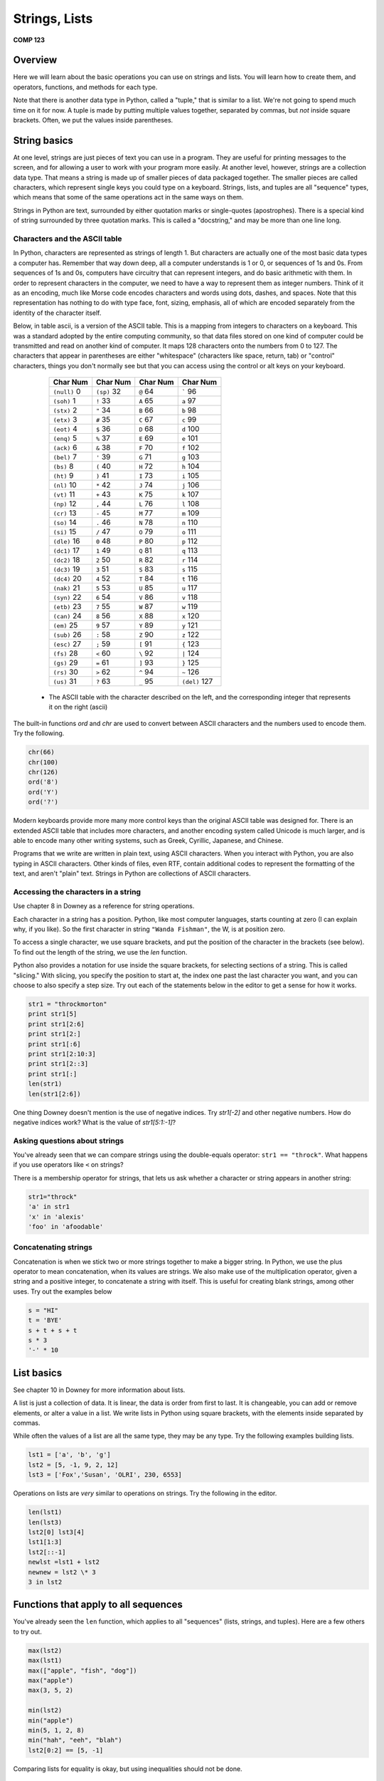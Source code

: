 Strings, Lists
===============

**COMP 123**

Overview
--------

Here we will learn about the basic operations you can use on
strings and lists. You will learn how to create
them, and operators, functions, and methods for each type.

Note that there is another data type in Python, called a "tuple,"
that is similar to a list. We're not going to spend much time on it
for now. A tuple is made by putting multiple values together,
separated by commas, but *not* inside square brackets. Often, we
put the values inside parentheses.

String basics
-------------

At one level, strings are just pieces of text you can use in a
program. They are useful for printing messages to the screen, and
for allowing a user to work with your program more easily. At
another level, however, strings are a collection data type. That
means a string is made up of smaller pieces of data packaged
together. The smaller pieces are called characters, which represent
single keys you could type on a keyboard. Strings, lists, and
tuples are all "sequence" types, which means that some of the same
operations act in the same ways on them.

Strings in Python are text, surrounded by either quotation marks or
single-quotes (apostrophes). There is a special kind of string
surrounded by three quotation marks. This is called a "docstring,"
and may be more than one line long.

Characters and the ASCII table
^^^^^^^^^^^^^^^^^^^^^^^^^^^^^^

In Python, characters are represented as strings of length 1. But
characters are actually one of the most basic data types a computer
has. Remember that way down deep, all a computer understands is 1
or 0, or sequences of 1s and 0s. From sequences of 1s and 0s,
computers have circuitry that can represent integers, and do basic
arithmetic with them. In order to represent characters in the
computer, we need to have a way to represent them as integer
numbers. Think of it as an encoding, much like Morse code encodes
characters and words using dots, dashes, and spaces. Note that this
representation has nothing to do with type face, font, sizing,
emphasis, all of which are encoded separately from the identity of
the character itself.

Below, in table ascii, is a version of the ASCII table. This is a
mapping from integers to characters on a keyboard. This was a
standard adopted by the entire computing community, so that data
files stored on one kind of computer could be transmitted and read
on another kind of computer. It maps 128 characters onto the
numbers from 0 to 127. The characters that appear in parentheses
are either "whitespace" (characters like space, return, tab) or
"control" characters, things you don't normally see but that you
can access using the control or alt keys on your keyboard.

          +------------------+--------------+--------------+------------------+
          | Char   Num       | Char  Num    | Char      Num| Char     Num     |
          +==================+==============+==============+==================+
          | ``(null)``     0 | ``(sp)``  32 | ``@``      64| `````          96|
          +------------------+--------------+--------------+------------------+
          |  ``(soh)``     1 | ``!``   33   |``A``      65 | ``a``       97   |
          +------------------+--------------+--------------+------------------+
          |  ``(stx)``      2| ``"``  34    | ``B``     66 | ``b``      98    |
          +------------------+--------------+--------------+------------------+
          |  ``(etx)``      3| ``#``   35   | ``C``     67 | ``c``      99    |
          +------------------+--------------+--------------+------------------+
          |  ``(eot)``      4| ``$``   36   | ``D``     68 | ``d``      100   |
          +------------------+--------------+--------------+------------------+
          |  ``(enq)``      5| ``%``   37   | ``E``     69 | ``e``      101   |
          +------------------+--------------+--------------+------------------+
          |  ``(ack)``      6| ``&``   38   | ``F``     70 | ``f``      102   |
          +------------------+--------------+--------------+------------------+
          |  ``(bel)``      7| ``'``   39   | ``G``     71 | ``g``       103  |
          +------------------+--------------+--------------+------------------+
          |  ``(bs)``       8| ``(``   40   | ``H``     72 | ``h``       104  |
          +------------------+--------------+--------------+------------------+
          |  ``(ht)``       9| ``)``   41   |``I``      73 | ``i``      105   |
          +------------------+--------------+--------------+------------------+
          |  ``(nl)``      10| ``*``   42   | ``J``     74 | ``j``      106   |
          +------------------+--------------+--------------+------------------+
          |  ``(vt)``      11| ``+``   43   | ``K``     75 | ``k``       107  |
          +------------------+--------------+--------------+------------------+
          |  ``(np)``      12|  ``,``   44  |  ``L``     76| ``l``       108  |
          +------------------+--------------+--------------+------------------+
          |  ``(cr)``      13|  ``-``   45  |``M``      77 |``m``      109    |
          +------------------+--------------+--------------+------------------+
          |  ``(so)``      14|  ``.``    46 |``N``      78 | ``n``    110     |
          +------------------+--------------+--------------+------------------+
          |  ``(si)``      15| ``/``    47  |``O``      79 | ``o``       111  |
          +------------------+--------------+--------------+------------------+
          |  ``(dle)``     16|  ``0``    48 |``P``      80 |``p``        112  |
          +------------------+--------------+--------------+------------------+
          |  ``(dc1)``     17| ``1``     49 |``Q``      81 | ``q``      113   |
          +------------------+--------------+--------------+------------------+
          |  ``(dc2)``     18| ``2``     50 | ``R``      82| ``r``      114   |
          +------------------+--------------+--------------+------------------+
          |  ``(dc3)``     19| ``3``     51 | ``S``     83 | ``s``      115   |
          +------------------+--------------+--------------+------------------+
          |  ``(dc4)``     20| ``4``     52 | ``T``     84 | ``t``   116      |
          +------------------+--------------+--------------+------------------+
          |  ``(nak)``     21| ``5``     53 | ``U``     85 | ``u``   117      |
          +------------------+--------------+--------------+------------------+
          |  ``(syn)``     22| ``6``     54 | ``V``    86  | ``v``   118      |
          +------------------+--------------+--------------+------------------+
          |  ``(etb)``     23| ``7``     55 | ``W``    87  | ``w``   119      |
          +------------------+--------------+--------------+------------------+
          |  ``(can)``     24| ``8``     56 | ``X``     88 | ``x``   120      |
          +------------------+--------------+--------------+------------------+
          |  ``(em)``      25| ``9``   57   |``Y``      89 | ``y``   121      |
          +------------------+--------------+--------------+------------------+
          |  ``(sub)``     26| ``:``   58   |``Z``      90 | ``z``   122      |
          +------------------+--------------+--------------+------------------+
          |  ``(esc)``     27| ``;``    59  |``[``     91  | ``{``   123      |
          +------------------+--------------+--------------+------------------+
          |  ``(fs)``      28| ``<``   60   |``\``     92  | ``|``   124      |
          +------------------+--------------+--------------+------------------+
          |  ``(gs)``      29| ``=``   61   |``]``     93  | ``}``   125      |
          +------------------+--------------+--------------+------------------+
          |  ``(rs)``      30| ``>``   62   |``^``     94  | ``~``   126      |
          +------------------+--------------+--------------+------------------+
          |  ``(us)``      31| ``?``   63   |``_``      95 | ``(del)`` 127    |
          +------------------+--------------+--------------+------------------+


    * The ASCII table with the character described on the left, and the corresponding integer that represents it on the right (ascii)



The built-in functions *ord* and *chr* are used to convert between
ASCII characters and the numbers used to encode them. Try the
following.

.. sourcecode:: python

     chr(66)
     chr(100)
     chr(126)
     ord('8')
     ord('Y')
     ord('?')

.. actex:: act_datatypes_1

     print(chr(66))
     # Try the remaining.



Modern keyboards provide more many more control keys than the
original ASCII table was designed for. There is an extended ASCII
table that includes more characters, and another encoding system
called Unicode is much larger, and is able to encode many other
writing systems, such as Greek, Cyrillic, Japanese, and Chinese.

Programs that we write are written in plain text, using ASCII
characters. When you interact with Python, you are also typing in
ASCII characters. Other kinds of files, even RTF, contain
additional codes to represent the formatting of the text, and
aren't "plain" text. Strings in Python are collections of ASCII
characters.

Accessing the characters in a string
^^^^^^^^^^^^^^^^^^^^^^^^^^^^^^^^^^^^

Use chapter 8 in Downey as a reference for string operations.

Each character in a string has a position. Python, like most
computer languages, starts counting at zero (I can explain why, if
you like). So the first character in string ``"Wanda Fishman"``,
the W, is at position zero.

To access a single character, we use square brackets, and put the
position of the character in the brackets (see below). To find out
the length of the string, we use the *len* function.

Python also provides a notation for use inside the square brackets,
for selecting sections of a string. This is called "slicing." With
slicing, you specify the position to start at, the index one past
the last character you want, and you can choose to also specify a
step size. Try out each of the statements below in the editor to get a sense for
how it works.

.. sourcecode:: python

    str1 = "throckmorton"
    print str1[5]
    print str1[2:6]
    print str1[2:]
    print str1[:6]
    print str1[2:10:3]
    print str1[2::3]
    print str1[:]
    len(str1)
    len(str1[2:6])

.. actex:: act_datatypes_2


One thing Downey doesn't mention is the use of negative indices.
Try *str1[-2]* and other negative numbers. How do negative indices
work? What is the value of *str1[5:1:-1]*?

Asking questions about strings
^^^^^^^^^^^^^^^^^^^^^^^^^^^^^^

You've already seen that we can compare strings using the
double-equals operator: ``str1 == "throck"``. What happens if you
use operators like ``<`` on strings?

There is a membership operator for strings, that lets us ask
whether a character or string appears in another string:

.. sourcecode:: python

    str1="throck"
    'a' in str1
    'x' in 'alexis'
    'foo' in 'afoodable'

.. actex:: act_datatypes_3

   str1="throck"
   print('a' in str1)
   print('x' in 'alexis')
   print('foo' in 'afoodable')


Concatenating strings
^^^^^^^^^^^^^^^^^^^^^

Concatenation is when we stick two or more strings together to make
a bigger string. In Python, we use the plus operator to mean
concatenation, when its values are strings. We also make use of the
multiplication operator, given a string and a positive integer, to
concatenate a string with itself. This is useful for creating blank
strings, among other uses. Try out the examples below

.. sourcecode:: python

    s = "HI"
    t = 'BYE'
    s + t + s + t
    s * 3
    '-' * 10

.. actex:: act_datatypes_4

    s = "HI"
    t = 'BYE'
    print(s + t + s + t)
    print(s * 3)
    print('-' * 10)


List basics
-----------

See chapter 10 in Downey for more information about lists.

A list is just a collection of data. It is linear, the data is
order from first to last. It is changeable, you can add or remove
elements, or alter a value in a list. We write lists in Python
using square brackets, with the elements inside separated by
commas.

While often the values of a list are all the same type, they may be
any type. Try the following examples building lists.

.. sourcecode:: python

    lst1 = ['a', 'b', 'g']
    lst2 = [5, -1, 9, 2, 12]
    lst3 = ['Fox','Susan', 'OLRI', 230, 6553]



Operations on lists are *very* similar to operations on strings.
Try the following in the editor.

.. sourcecode:: python

     len(lst1)
     len(lst3)
     lst2[0] lst3[4]
     lst1[1:3]
     lst2[::-1]
     newlst =lst1 + lst2
     newnew = lst2 \* 3
     3 in lst2

.. actex:: act_datatypes_5

    lst1 = ['a', 'b', 'g']
    print(lst1)
    # try the rest



Functions that apply to all sequences
-------------------------------------

You've already seen the ``len`` function, which applies to all
"sequences" (lists, strings, and tuples). Here are a few others to
try out.

.. sourcecode:: python

    max(lst2)
    max(lst1)
    max(["apple", "fish", "dog"])
    max("apple")
    max(3, 5, 2)

    min(lst2)
    min("apple")
    min(5, 1, 2, 8)
    min("hah", "eeh", "blah")
    lst2[0:2] == [5, -1]


.. activecode:: act_datatypes_6


Comparing lists for equality is okay, but using inequalities should
not be done.

Mutating lists
^^^^^^^^^^^^^^

Strings are immutable, meaning that once created, they cannot be
modified. Instead, we have to build a new string if we want
something different. Lists are different, they are mutable. That
means that we can add new values, remove old values, and change
existing values in a list, without rebuilding it.

Removing elements from a list may be done in a number of ways, but
one main option is the ``del`` operator

.. sourcecode:: python

    del lst1[3] # removes the value at position 3



Another way to modify a list is to use the assignment operations.
The most simple assignment sets a single slot in the list to a
single new value. You can also set a slice of a list to be a new
set of values. Slice assignment can also be used to add or remove
values from the list. See below:

.. sourcecode:: python

     lst4 = ['fresh', 'start']
     lst5 = [6, 2, 3, 7]

     lst4[1] = 'flowers'
     lst5[1:3] = [-1, -2]
     lst5[:2] = [9, 8, 7]





Functions and methods
---------------------

In Python, each data value is an "object." Object has a technical
meaning here, as opposed to the normal English meaning. Objects, in
computer science, can contain both information and algorithms, and
are viewed as active entities. The code is organized into
"methods," which we can call to ask the object to do something. You
can think of methods as being special functions that are attached
to the data object itself.

Here is an analogy to clarify the difference between a function and
a method. Imagine that you have a list, and picture it as a happy,
squirming poodle. A function that operates on the lists is like the
dog groomer, or the veterinarian. You hand the dog over to this
person, and the person washes the dog, or checks the dog for
illness, and then hands the dog back to you. In all of this, the
dog is passive (we hope). This is how a function works on a list:
you hand the list to it, it does something to the list, and hands
back the result to you.

Calling a method is different. Calling a method removes the third
party from the equation. When you call an object's method, you are
asking *the object* to do something. This is like giving commands
to the dog: sit, stay, come here.

As the semester goes along, you will learn more about objects. For
now, just remember that strings and lists have methods that you can
call to do additional things with them.

When you call a method, you use a slightly different syntax than
when calling a function. It is the same kind of notation you use
when calling a function that belongs to a module you've imported.
You first put the object, typically the name of the variable
holding the object, and then a period. After that the syntax is the
same as a function call: you give the method's name, and then the
arguments to the method in parentheses. For example:
*object.methodname(arguments)*.

You will see concrete examples below.

String methods
^^^^^^^^^^^^^^

Go to {http://docs.python.org/lib/string-methods.html}, the Python
documentation for string methods, and you will see a long list of
methods that operate on strings. These methods allow you to do a
great many things to strings.

Since strings are immutable, many of these methods build new
strings. Below are a few of my favorite string methods; try them
out in the editor.

.. sourcecode:: python

    sentence = "The quick brown fox jumps over the lazy dog."
    sentence.lower() # return a copy all in lowercase
    sentence.upper() # similar, but all in uppercase
    sentence.split() # make sub strings splitting at whitespace
    sentence.strip('.!?,;') # remove leading and following matching chars

.. actex:: act_datatypes_8

    sentence = "The quick brown fox jumps over the lazy dog."
    print(sentence.lower()) # return a copy all in lowercase
    print(sentence.upper()) # similar, but all in uppercase
    print(sentence.split()) # make sub strings splitting at whitespace
    print(sentence.strip('.!?,;')) # remove leading and following matching chars


List methods
^^^^^^^^^^^^

Lists are mutable, which means you can change their values without
building a new list. This means there are a bunch of different
methods for lists that strings and don't support.

Besides using the split notation, several methods add values to a
list. You can also remove values from a list with a method. Try out
the examples below to see their effects.

.. sourcecode:: python

    lst2.append(15) # add a new value at the end of the list
    lst3.append("Math/CS")
    lst2.extend([51, 2, -10]) # tack whole list at end
    lst1.extend("Hello there")
    lst3.insert(2, "Professor") # add new value before given position
    lst3.pop() # remove first value
    lst1.pop(1) # remove value at given position

.. actex:: act_datatypes_9



Other list methods return the index position of a particular value,
count occurrences, sort the values in a list, or reverse a list.

.. sourcecode:: python

    lst3.index(230) # return position of given value lst1.index('g')
    lst6 = [5, 2, 5, 7, 6, 2, 5]
    lst6.count(5) # count occurrences of argument in list
    lst6.count(2)
    lst6.count(10)
    lst2.sort() # sort the values in the list
    lst3.sort()
    lst1.reverse() # reverse the values in the list

.. actex:: act_datatypes_10





